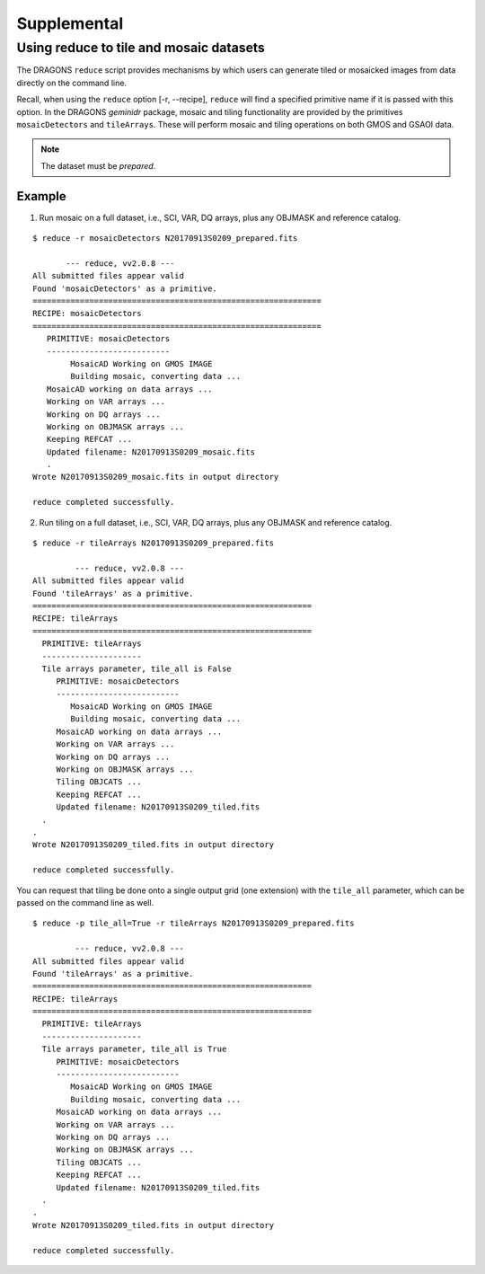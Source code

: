 .. supptools:

Supplemental
************

.. _auto_mos:

Using reduce to tile and  mosaic datasets
=========================================

The DRAGONS ``reduce`` script provides mechanisms by which users can generate
tiled or mosaicked images from data directly on the command line.

Recall, when using the ``reduce`` option [-r, --recipe], ``reduce`` will find a
specified primitive name if it is passed with this option. In the DRAGONS
*geminidr* package, mosaic and tiling functionality are provided by the primitives
``mosaicDetectors`` and ``tileArrays``. These will perform mosaic and tiling
operations on both GMOS and GSAOI data.

.. note:: The dataset must be *prepared*.

Example
-------

1) Run mosaic on a full dataset, i.e., SCI, VAR, DQ arrays, plus any OBJMASK
   and reference catalog.

::

 $ reduce -r mosaicDetectors N20170913S0209_prepared.fits
   
	--- reduce, vv2.0.8 ---
 All submitted files appear valid
 Found 'mosaicDetectors' as a primitive.
 =============================================================
 RECIPE: mosaicDetectors
 =============================================================
    PRIMITIVE: mosaicDetectors
    --------------------------
         MosaicAD Working on GMOS IMAGE
         Building mosaic, converting data ...
    MosaicAD working on data arrays ...
    Working on VAR arrays ...
    Working on DQ arrays ...
    Working on OBJMASK arrays ...
    Keeping REFCAT ...
    Updated filename: N20170913S0209_mosaic.fits 
    .
 Wrote N20170913S0209_mosaic.fits in output directory

 reduce completed successfully.

 
2) Run tiling on a full dataset, i.e., SCI, VAR, DQ arrays, plus any OBJMASK
   and reference catalog.

::

 $ reduce -r tileArrays N20170913S0209_prepared.fits
 
          --- reduce, vv2.0.8 ---
 All submitted files appear valid
 Found 'tileArrays' as a primitive.
 ===========================================================
 RECIPE: tileArrays
 ===========================================================
   PRIMITIVE: tileArrays
   ---------------------
   Tile arrays parameter, tile_all is False 
      PRIMITIVE: mosaicDetectors
      --------------------------
         MosaicAD Working on GMOS IMAGE
      	 Building mosaic, converting data ...
      MosaicAD working on data arrays ...
      Working on VAR arrays ...
      Working on DQ arrays ...
      Working on OBJMASK arrays ...
      Tiling OBJCATS ...
      Keeping REFCAT ...
      Updated filename: N20170913S0209_tiled.fits 
   .
 .
 Wrote N20170913S0209_tiled.fits in output directory

 reduce completed successfully.

You can request that tiling be done onto a single output grid (one extension) with
the ``tile_all`` parameter, which can be passed on the command line as well.

::

 $ reduce -p tile_all=True -r tileArrays N20170913S0209_prepared.fits
 
          --- reduce, vv2.0.8 ---
 All submitted files appear valid
 Found 'tileArrays' as a primitive.
 ===========================================================
 RECIPE: tileArrays
 ===========================================================
   PRIMITIVE: tileArrays
   ---------------------
   Tile arrays parameter, tile_all is True
      PRIMITIVE: mosaicDetectors
      --------------------------
         MosaicAD Working on GMOS IMAGE
      	 Building mosaic, converting data ...
      MosaicAD working on data arrays ...
      Working on VAR arrays ...
      Working on DQ arrays ...
      Working on OBJMASK arrays ...
      Tiling OBJCATS ...
      Keeping REFCAT ...
      Updated filename: N20170913S0209_tiled.fits 
   .
 .
 Wrote N20170913S0209_tiled.fits in output directory

 reduce completed successfully.
